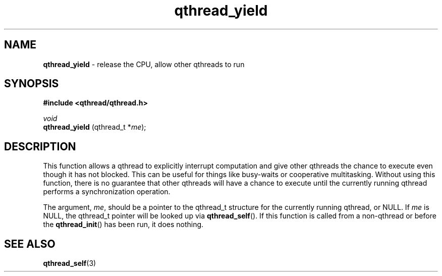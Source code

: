 .TH qthread_yield 3 "NOVEMBER 2006" libqthread "libqthread"
.SH NAME
.B qthread_yield
\- release the CPU, allow other qthreads to run
.SH SYNOPSIS
.B #include <qthread/qthread.h>

.I void
.br
.B qthread_yield
.RI "(qthread_t *" me );
.SH DESCRIPTION
This function allows a qthread to explicitly interrupt computation and give
other qthreads the chance to execute even though it has not blocked. This can
be useful for things like busy-waits or cooperative multitasking. Without using
this function, there is no guarantee that other qthreads will have a chance to
execute until the currently running qthread performs a synchronization
operation.
.PP
The argument,
.IR me ,
should be a pointer to the qthread_t structure for the currently running
qthread, or NULL. If
.I me
is NULL, the qthread_t pointer will be looked up via
.BR qthread_self ().
If this function is called from a non-qthread or before the
.BR qthread_init ()
has been run, it does nothing.
.SH SEE ALSO
.BR qthread_self (3)
